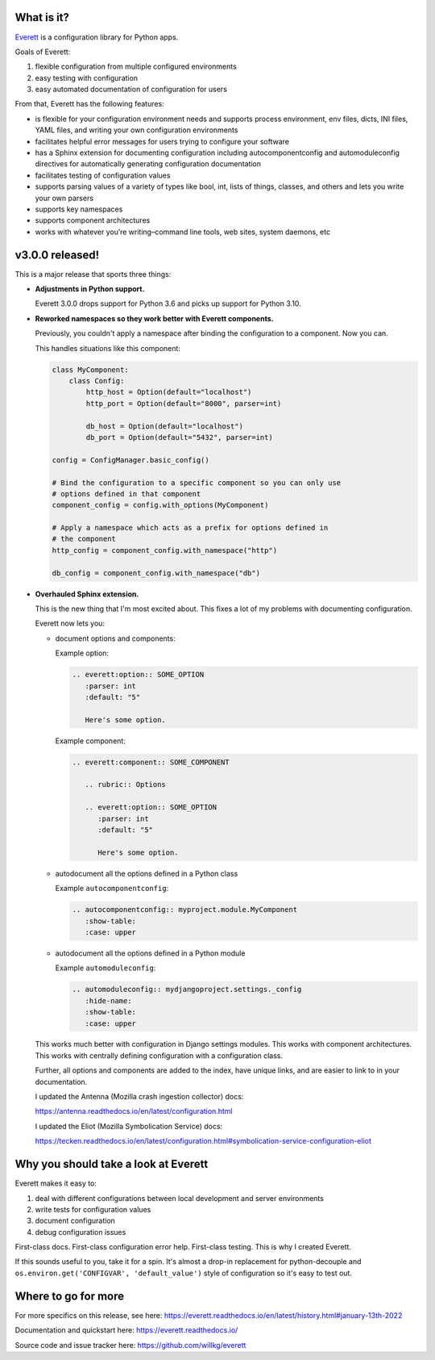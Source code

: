 .. title: Everett v3.0.0 released!
.. slug: everett_3_0_0
.. date: 2022-01-13 13:30:00 UTC-05:00
.. tags: python, dev, everett
.. category: 
.. link: 
.. description: 
.. type: text

What is it?
===========

`Everett <https://everett.readthedocs.io/>`_ is a configuration library for Python
apps.

Goals of Everett:

1. flexible configuration from multiple configured environments
2. easy testing with configuration
3. easy automated documentation of configuration for users

From that, Everett has the following features:

* is flexible for your configuration environment needs and supports process
  environment, env files, dicts, INI files, YAML files, and writing your own
  configuration environments
* facilitates helpful error messages for users trying to configure your
  software
* has a Sphinx extension for documenting configuration including
  autocomponentconfig and automoduleconfig directives for automatically
  generating configuration documentation
* facilitates testing of configuration values
* supports parsing values of a variety of types like bool, int, lists of
  things, classes, and others and lets you write your own parsers
* supports key namespaces
* supports component architectures
* works with whatever you’re writing–command line tools, web sites, system daemons, etc


v3.0.0 released!
================

This is a major release that sports three things:

* **Adjustments in Python support.**

  Everett 3.0.0 drops support for Python 3.6 and picks up support for Python
  3.10.

* **Reworked namespaces so they work better with Everett components.**

  Previously, you couldn't apply a namespace after binding the configuration to
  a component. Now you can.

  This handles situations like this component:

  .. code:: python

      class MyComponent:
          class Config:
              http_host = Option(default="localhost")
              http_port = Option(default="8000", parser=int)

              db_host = Option(default="localhost")
              db_port = Option(default="5432", parser=int)

      config = ConfigManager.basic_config()

      # Bind the configuration to a specific component so you can only use
      # options defined in that component
      component_config = config.with_options(MyComponent)

      # Apply a namespace which acts as a prefix for options defined in
      # the component
      http_config = component_config.with_namespace("http")

      db_config = component_config.with_namespace("db")

* **Overhauled Sphinx extension.**

  This is the new thing that I'm most excited about. This fixes a lot of my
  problems with documenting configuration.

  Everett now lets you:

  * document options and components:
    
    Example option:

    .. code:: rst

        .. everett:option:: SOME_OPTION
           :parser: int
           :default: "5"
        
           Here's some option.

    Example component:

    .. code:: rst

        .. everett:component:: SOME_COMPONENT

           .. rubric:: Options

           .. everett:option:: SOME_OPTION
              :parser: int
              :default: "5"
           
              Here's some option.

  * autodocument all the options defined in a Python class

    Example ``autocomponentconfig``:

    .. code:: rst

        .. autocomponentconfig:: myproject.module.MyComponent
           :show-table:
           :case: upper

  * autodocument all the options defined in a Python module

    Example ``automoduleconfig``:

    .. code:: rst

        .. automoduleconfig:: mydjangoproject.settings._config
           :hide-name: 
           :show-table:
           :case: upper

  This works much better with configuration in Django settings modules. This
  works with component architectures. This works with centrally defining
  configuration with a configuration class.

  Further, all options and components are added to the index, have unique
  links, and are easier to link to in your documentation.

  I updated the Antenna (Mozilla crash ingestion collector) docs:

  https://antenna.readthedocs.io/en/latest/configuration.html

  I updated the Eliot (Mozilla Symbolication Service) docs:

  https://tecken.readthedocs.io/en/latest/configuration.html#symbolication-service-configuration-eliot


Why you should take a look at Everett
=====================================

Everett makes it easy to:

1. deal with different configurations between local development and
   server environments
2. write tests for configuration values
3. document configuration
4. debug configuration issues

First-class docs. First-class configuration error help. First-class testing.
This is why I created Everett.

If this sounds useful to you, take it for a spin. It's almost a drop-in
replacement for python-decouple and ``os.environ.get('CONFIGVAR', 'default_value')``
style of configuration so it's easy to test out.


Where to go for more
====================

For more specifics on this release, see here:
https://everett.readthedocs.io/en/latest/history.html#january-13th-2022

Documentation and quickstart here:
https://everett.readthedocs.io/

Source code and issue tracker here:
https://github.com/willkg/everett
